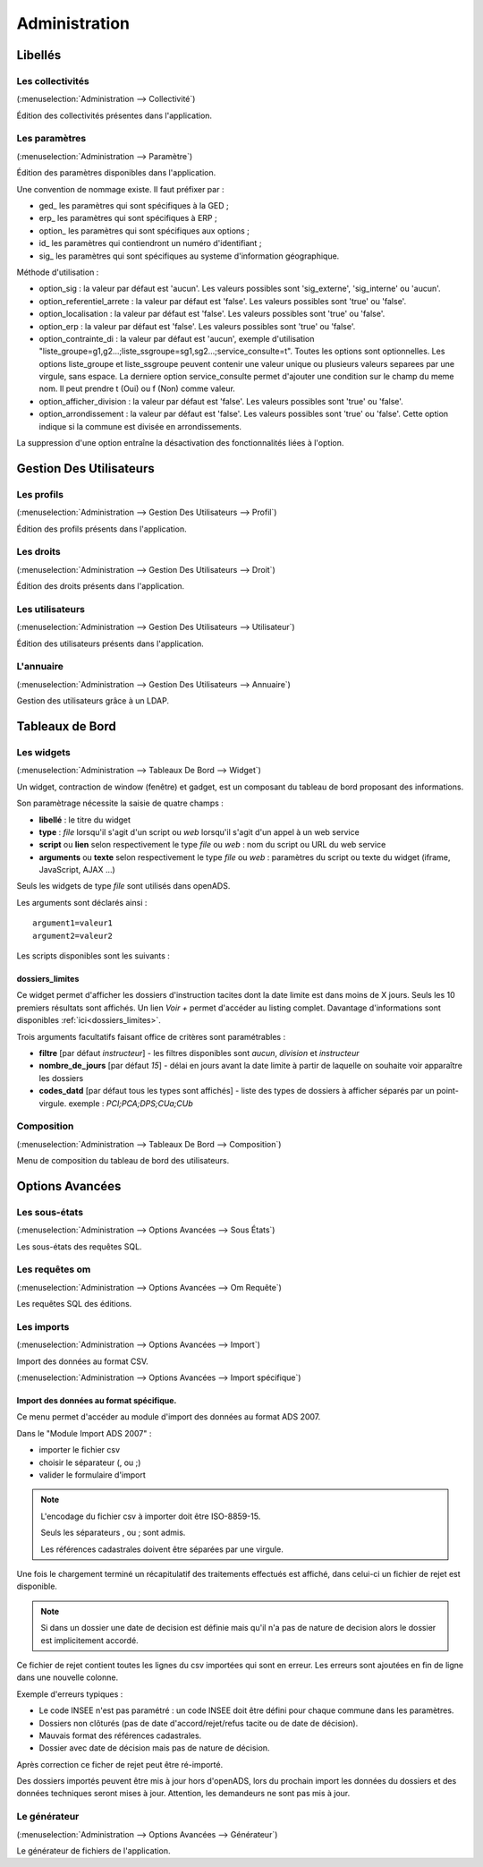.. _administration:

##############
Administration
##############

Libellés
########

.. _administration_collectivite:

=================
Les collectivités
=================

(:menuselection:`Administration --> Collectivité`)

Édition des collectivités présentes dans l'application.

.. _parametrage_parametre:

==============
Les paramètres
==============

(:menuselection:`Administration --> Paramètre`)

Édition des paramètres disponibles dans l'application.

Une convention de nommage existe. Il faut préfixer par :

* ged\_ les paramètres qui sont spécifiques à la GED ;

* erp\_ les paramètres qui sont spécifiques à ERP ;

* option\_ les paramètres qui sont spécifiques aux options ;

* id\_ les paramètres qui contiendront un numéro d'identifiant ;

* sig\_ les paramètres qui sont spécifiques au systeme d'information géographique.


Méthode d'utilisation :

* option_sig : la valeur par défaut est 'aucun'. Les valeurs possibles sont
  'sig_externe', 'sig_interne' ou 'aucun'.
* option_referentiel_arrete : la valeur par défaut est 'false'. Les valeurs 
  possibles sont 'true' ou 'false'.
* option_localisation : la valeur par défaut est 'false'. Les valeurs possibles 
  sont 'true' ou 'false'.
* option_erp : la valeur par défaut est 'false'. Les valeurs possibles sont 
  'true' ou 'false'.
* option_contrainte_di : la valeur par défaut est 'aucun', exemple 
  d'utilisation "liste_groupe=g1,g2...;liste_ssgroupe=sg1,sg2...;service_consulte=t".
  Toutes les options sont optionnelles.
  Les options liste_groupe et liste_ssgroupe peuvent contenir une valeur unique 
  ou plusieurs valeurs separees par une virgule, sans espace.
  La derniere option service_consulte permet d'ajouter une condition sur le champ
  du meme nom. Il peut prendre t (Oui) ou f (Non) comme valeur.
* option_afficher_division : la valeur par défaut est 'false'. Les valeurs 
  possibles sont 'true' ou 'false'.
* option_arrondissement : la valeur par défaut est 'false'. Les valeurs 
  possibles sont 'true' ou 'false'.
  Cette option indique si la commune est divisée en arrondissements.

La suppression d'une option entraîne la désactivation des fonctionnalités liées 
à l'option.

Gestion Des Utilisateurs
########################


.. _administration_profil:

===========
Les profils
===========

(:menuselection:`Administration --> Gestion Des Utilisateurs --> Profil`)

Édition des profils présents dans l'application.

.. _administration_droit:

==========
Les droits
==========

(:menuselection:`Administration --> Gestion Des Utilisateurs --> Droit`)

Édition des droits présents dans l'application.

.. _administration_utilisateur:

================
Les utilisateurs
================

(:menuselection:`Administration --> Gestion Des Utilisateurs --> Utilisateur`)

Édition des utilisateurs présents dans l'application.

.. _administration_annuaire:

==========
L'annuaire
==========

(:menuselection:`Administration --> Gestion Des Utilisateurs --> Annuaire`)

Gestion des utilisateurs grâce à un LDAP.

Tableaux de Bord
################


.. _administration_widget:

===========
Les widgets
===========

(:menuselection:`Administration --> Tableaux De Bord --> Widget`)

Un widget, contraction de window (fenêtre) et gadget, est un composant du
tableau de bord proposant des informations.

Son paramètrage nécessite la saisie de quatre champs :

* **libellé** : le titre du widget
* **type** : *file* lorsqu'il s'agit d'un script ou *web* lorsqu'il s'agit d'un
  appel à un web service
* **script** ou **lien** selon respectivement le type *file* ou *web* : nom du
  script ou URL du web service
* **arguments** ou **texte** selon respectivement le type *file* ou *web* :
  paramètres du script ou texte du widget (iframe, JavaScript, AJAX ...)

Seuls les widgets de type *file* sont utilisés dans openADS.

Les arguments sont déclarés ainsi :

::

  argument1=valeur1
  argument2=valeur2

Les scripts disponibles sont les suivants :

dossiers_limites
================

Ce widget permet d'afficher les dossiers d'instruction tacites dont la date
limite est dans moins de X jours.
Seuls les 10 premiers résultats sont affichés. Un lien *Voir +* permet d'accéder
au listing complet.
Davantage d'informations sont disponibles :ref:`ici<dossiers_limites>`.

Trois arguments facultatifs faisant office de critères sont paramétrables :

* **filtre** [par défaut *instructeur*] - les filtres disponibles sont *aucun*,
  *division* et *instructeur*
* **nombre_de_jours** [par défaut *15*] - délai en jours avant la date limite à
  partir de laquelle on souhaite voir apparaître les dossiers
* **codes_datd** [par défaut tous les types sont affichés] - liste des types de
  dossiers à afficher séparés par un point-virgule. exemple : *PCI;PCA;DPS;CUa;CUb*

.. _administration_composition:

===========
Composition
===========

(:menuselection:`Administration --> Tableaux De Bord --> Composition`)

Menu de composition du tableau de bord des utilisateurs.

Options Avancées
################


.. _administration_sousetat:

==============
Les sous-états
==============

(:menuselection:`Administration --> Options Avancées --> Sous États`)

Les sous-états des requêtes SQL.

.. _administration_omrequete:

===============
Les requêtes om
===============

(:menuselection:`Administration --> Options Avancées --> Om Requête`)

Les requêtes SQL des éditions.

.. _administration_import:

===========
Les imports
===========

(:menuselection:`Administration --> Options Avancées --> Import`)

Import des données au format CSV.

(:menuselection:`Administration --> Options Avancées --> Import spécifique`)

Import des données au format spécifique.
========================================

Ce menu permet d'accéder au module d'import des données au format ADS 2007.

Dans le "Module Import ADS 2007" :

- importer le fichier csv
- choisir le séparateur (, ou ;)
- valider le formulaire d'import

.. NOTE:: L'encodage du fichier csv à importer doit être ISO-8859-15.
          
          Seuls les séparateurs , ou ; sont admis.
          
          Les références cadastrales doivent être séparées par une virgule.
  
Une fois le chargement terminé un récapitulatif des traitements effectués est affiché, dans celui-ci un fichier de rejet est disponible.

.. NOTE:: Si dans un dossier une date de decision est définie mais qu'il n'a pas de nature de decision alors le dossier est implicitement accordé.

Ce fichier de rejet contient toutes les lignes du csv importées qui sont en erreur. Les erreurs sont ajoutées en fin de ligne dans une nouvelle colonne.

Exemple d'erreurs typiques :

- Le code INSEE n'est pas paramétré : un code INSEE doit être défini pour chaque commune dans les paramètres.
- Dossiers non clôturés (pas de date d'accord/rejet/refus tacite ou de date de décision).
- Mauvais format des références cadastrales.
- Dossier avec date de décision mais pas de nature de décision.

Après correction ce ficher de rejet peut être ré-importé.

Des dossiers importés peuvent être mis à jour hors d'openADS, lors du prochain import les données du dossiers et des données techniques seront mises à jour. Attention, les demandeurs ne sont pas mis à jour.


.. _administration_generateur:

=============
Le générateur
=============

(:menuselection:`Administration --> Options Avancées --> Générateur`)

Le générateur de fichiers de l'application.
